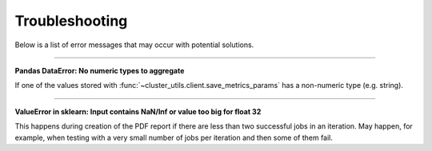 ***************
Troubleshooting
***************

Below is a list of error messages that may occur with potential solutions.

------

**Pandas DataError: No numeric types to aggregate**

If one of the values stored with :func:`~cluster_utils.client.save_metrics_params` has a
non-numeric type (e.g. string).


------

**ValueError in sklearn: Input contains NaN/Inf or value too big for float 32**

This happens during creation of the PDF report if there are less than two
successful jobs in an iteration.  May happen, for example, when testing with a
very small number of jobs per iteration and then some of them fail.
